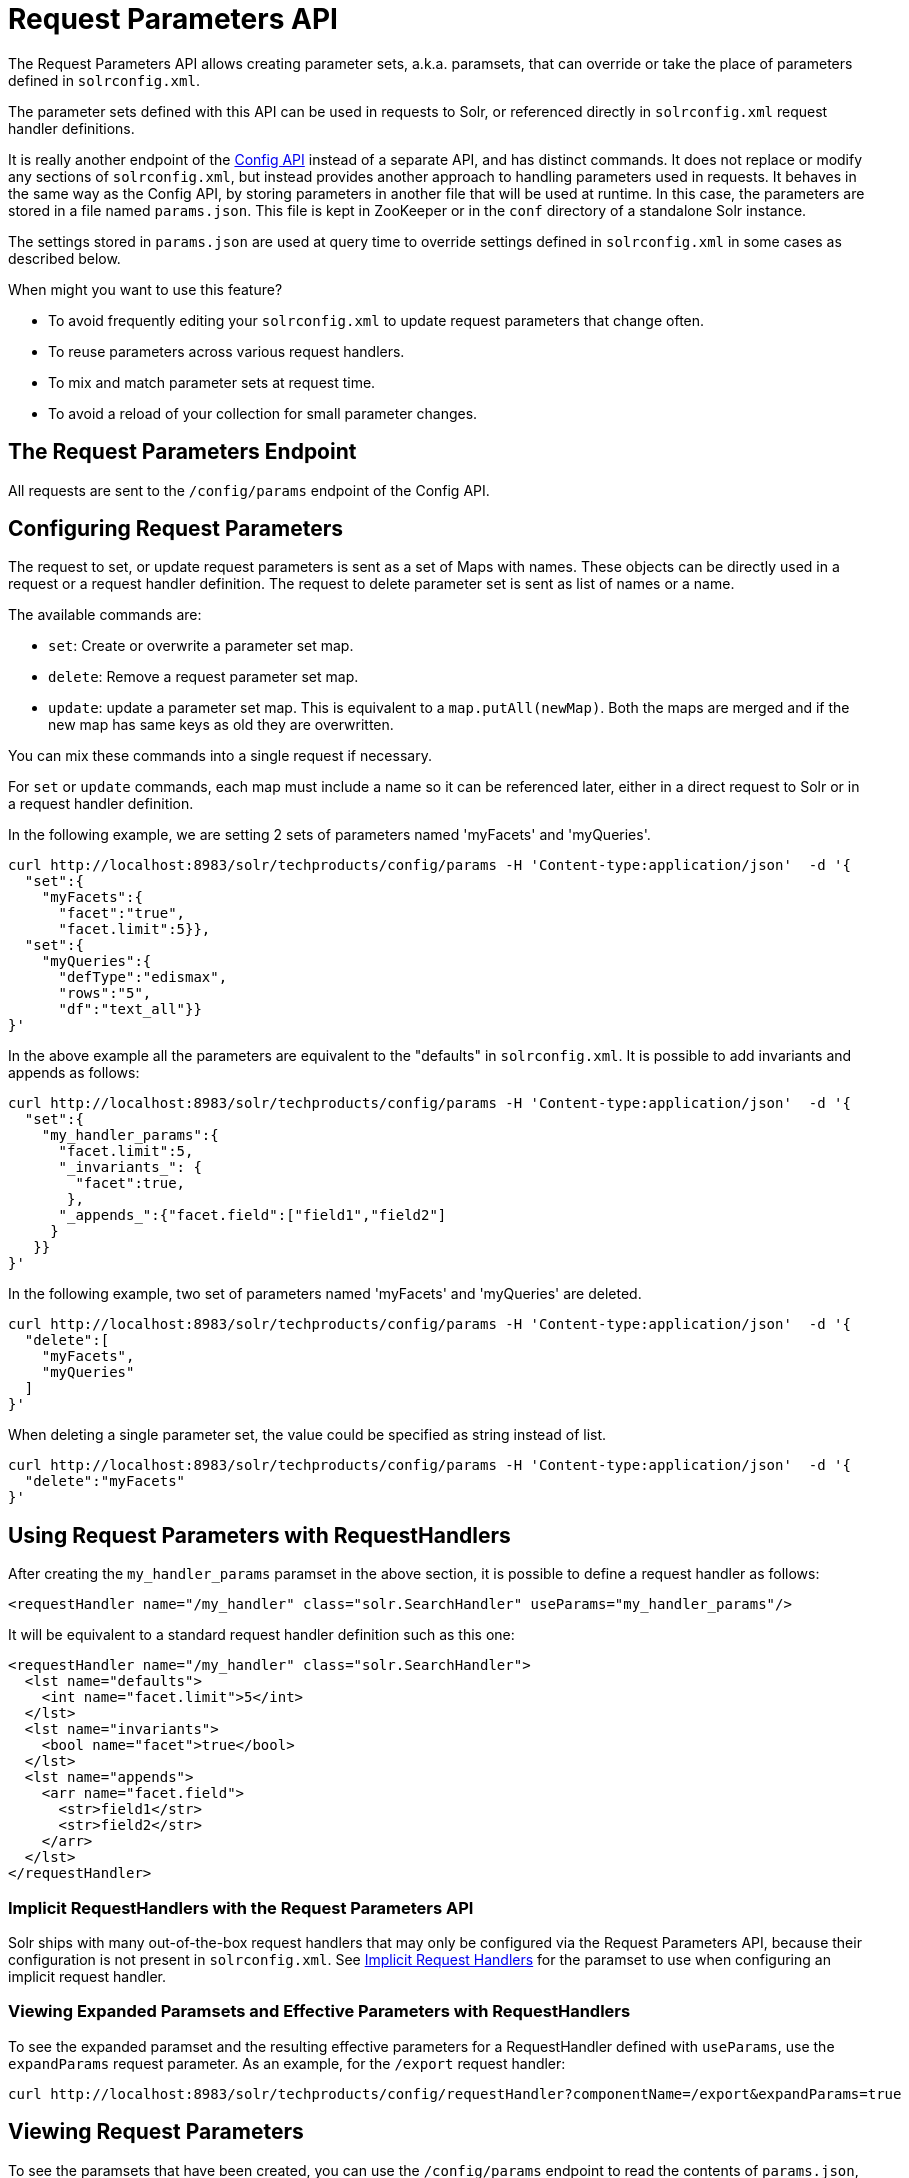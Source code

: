 = Request Parameters API
// Licensed to the Apache Software Foundation (ASF) under one
// or more contributor license agreements.  See the NOTICE file
// distributed with this work for additional information
// regarding copyright ownership.  The ASF licenses this file
// to you under the Apache License, Version 2.0 (the
// "License"); you may not use this file except in compliance
// with the License.  You may obtain a copy of the License at
//
//   http://www.apache.org/licenses/LICENSE-2.0
//
// Unless required by applicable law or agreed to in writing,
// software distributed under the License is distributed on an
// "AS IS" BASIS, WITHOUT WARRANTIES OR CONDITIONS OF ANY
// KIND, either express or implied.  See the License for the
// specific language governing permissions and limitations
// under the License.

The Request Parameters API allows creating parameter sets, a.k.a. paramsets, that can override or take the place of parameters defined in `solrconfig.xml`.

The parameter sets defined with this API can be used in requests to Solr, or referenced directly in `solrconfig.xml` request handler definitions.

It is really another endpoint of the <<config-api.adoc#,Config API>> instead of a separate API, and has distinct commands. It does not replace or modify any sections of `solrconfig.xml`, but instead provides another approach to handling parameters used in requests. It behaves in the same way as the Config API, by storing parameters in another file that will be used at runtime. In this case, the parameters are stored in a file named `params.json`. This file is kept in ZooKeeper or in the `conf` directory of a standalone Solr instance.

The settings stored in `params.json` are used at query time to override settings defined in `solrconfig.xml` in some cases as described below.

When might you want to use this feature?

* To avoid frequently editing your `solrconfig.xml` to update request parameters that change often.
* To reuse parameters across various request handlers.
* To mix and match parameter sets at request time.
* To avoid a reload of your collection for small parameter changes.

== The Request Parameters Endpoint

All requests are sent to the `/config/params` endpoint of the Config API.

== Configuring Request Parameters

The request to set, or update request parameters is sent as a set of Maps with names. These objects can be directly used in a request or a request handler definition. The request to delete parameter set is sent as list of names or a name.

The available commands are:

* `set`: Create or overwrite a parameter set map.
* `delete`: Remove a request parameter set map.
* `update`: update a parameter set map. This is equivalent to a `map.putAll(newMap)`. Both the maps are merged and if the new map has same keys as old they are overwritten.

You can mix these commands into a single request if necessary.

For `set` or `update` commands, each map must include a name so it can be referenced later, either in a direct request to Solr or in a request handler definition.

In the following example, we are setting 2 sets of parameters named 'myFacets' and 'myQueries'.

[source,bash]
----
curl http://localhost:8983/solr/techproducts/config/params -H 'Content-type:application/json'  -d '{
  "set":{
    "myFacets":{
      "facet":"true",
      "facet.limit":5}},
  "set":{
    "myQueries":{
      "defType":"edismax",
      "rows":"5",
      "df":"text_all"}}
}'
----

In the above example all the parameters are equivalent to the "defaults" in `solrconfig.xml`. It is possible to add invariants and appends as follows:

[source,bash]
----
curl http://localhost:8983/solr/techproducts/config/params -H 'Content-type:application/json'  -d '{
  "set":{
    "my_handler_params":{
      "facet.limit":5,
      "_invariants_": {
        "facet":true,
       },
      "_appends_":{"facet.field":["field1","field2"]
     }
   }}
}'
----

In the following example, two set of parameters named 'myFacets' and 'myQueries' are deleted.

[source,bash]
----
curl http://localhost:8983/solr/techproducts/config/params -H 'Content-type:application/json'  -d '{
  "delete":[
    "myFacets",
    "myQueries"
  ]
}'
----

When deleting a single parameter set, the value could be specified as string instead of list.

[source,bash]
----
curl http://localhost:8983/solr/techproducts/config/params -H 'Content-type:application/json'  -d '{
  "delete":"myFacets"
}'
----

== Using Request Parameters with RequestHandlers

After creating the `my_handler_params` paramset in the above section, it is possible to define a request handler as follows:

[source,xml]
----
<requestHandler name="/my_handler" class="solr.SearchHandler" useParams="my_handler_params"/>
----

It will be equivalent to a standard request handler definition such as this one:

[source,xml]
----
<requestHandler name="/my_handler" class="solr.SearchHandler">
  <lst name="defaults">
    <int name="facet.limit">5</int>
  </lst>
  <lst name="invariants">
    <bool name="facet">true</bool>
  </lst>
  <lst name="appends">
    <arr name="facet.field">
      <str>field1</str>
      <str>field2</str>
    </arr>
  </lst>
</requestHandler>
----

=== Implicit RequestHandlers with the Request Parameters API

Solr ships with many out-of-the-box request handlers that may only be configured via the Request Parameters API, because their configuration is not present in `solrconfig.xml`. See <<implicit-requesthandlers.adoc#,Implicit Request Handlers>> for the paramset to use when configuring an implicit request handler.

=== Viewing Expanded Paramsets and Effective Parameters with RequestHandlers

To see the expanded paramset and the resulting effective parameters for a RequestHandler defined with `useParams`, use the `expandParams` request parameter. As an example, for the `/export` request handler:

[source,bash]
----
curl http://localhost:8983/solr/techproducts/config/requestHandler?componentName=/export&expandParams=true
----

== Viewing Request Parameters

To see the paramsets that have been created, you can use the `/config/params` endpoint to read the contents of `params.json`, or use the name in the request:

[source,bash]
----
curl http://localhost:8983/solr/techproducts/config/params

#Or use the paramset name
curl http://localhost:8983/solr/techproducts/config/params/myQueries
----

== The useParams Parameter

When making a request, the `useParams` parameter applies the request parameters sent to the request. This is translated at request time to the actual parameters.

For example (using the names we set up in the earlier examples, please replace with your own name):

[source,text]
----
http://localhost/solr/techproducts/select?useParams=myQueries
----

It is possible to pass more than one parameter set in the same request. For example:

[source,text]
----
http://localhost/solr/techproducts/select?useParams=myFacets,myQueries
----

In the above example the parameter set 'myQueries' is applied on top of 'myFacets'. So, values in 'myQueries' take precedence over values in 'myFacets'. Additionally, any values passed in the request take precedence over `useParams` parameters. This acts like the "defaults" specified in the `<requestHandler>` definition in `solrconfig.xml`.

The parameter sets can be used directly in a request handler definition as follows. Please note that the `useParams` specified is always applied even if the request contains `useParams`.

[source,xml]
----
<requestHandler name="/terms" class="solr.SearchHandler" useParams="myQueries">
  <lst name="defaults">
    <bool name="terms">true</bool>
    <bool name="distrib">false</bool>
  </lst>
  <arr name="components">
    <str>terms</str>
  </arr>
</requestHandler>
----

To summarize, parameters are applied in this order:

* parameters defined in `<invariants>` in `solrconfig.xml`.
* parameters applied in `invariants` in `params.json` and are specified in the request handler definition or even in a single request.
* parameters defined in the request directly.
* parameter sets defined in the request, in the order they have been listed with `useParams`.
* parameter sets defined in `params.json` that have been defined in the request handler.
* parameters defined in `<defaults>` in `solrconfig.xml`.

== Public APIs

The RequestParams Object can be accessed using the method `SolrConfig#getRequestParams()`. Each paramset can be accessed by their name using the method `RequestParams#getRequestParams(String name)`.

== Examples Using the Request Parameters API

The Solr "films" example demonstrates the use of the parameters API. You can use this example in your Solr installation (in the `example/films` directory) or view the files in the Apache GitHub mirror at https://github.com/apache/lucene-solr/tree/leader/solr/example/films.

